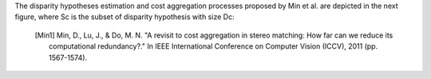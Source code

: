 .. blogpost::
  :title: Reduction of computational redundancy in cost aggregation in stereo matching.
  :author: jilliam
  :date: 21-06-2014

  **INTRODUCTION**
  A stereo image pair can be used to estimate the depth of a scene. To do so, it is necessary to perform pixel matching and find the correspondences in both images. Different methods for stereo correspondence have been proposed and they are classified in two classes:

  - Correlation-based algorithms: Produce a dense set of correspondences.

  - Feature-based algorithms: Produce a sparse set of correspondences.
  
  Additionally, correlation-based algorithms are usually classified in two main groups, local (window-based) or global algorithms. However, some methods do not fit into any group, and are classified in between them.

  The current work is based on correlation-based algorithms, more espefically local and window based-methods, intended for applications where a dense and fast output is required.

  The input of the algorithm are two calibrated images, i.e. the camera geometry is known. The images are also rectified in order to limit the correspondence to a 1D search.

  **CORRESPONDENCE ESTIMATION**
  The general methodology for stereo vision local approaches can be summarized as follows. An energy cost is computed for every pixel p by using the reference and d-shifted right images:

  .. math:: e \left(p,d \right) = min \left(|I_{l}(x,y)-I_{r}(x-d,y)|, \sigma \right)
  	:label: eq11

  Then, the aggregated cost is computed by an adaptive sum of the per-pixel cost:

  .. math:: E(p,d) = \dfrac{\displaystyle \sum_{q \in N(p)}w(p,q)e(q,d)}{\displaystyle \sum_{q \in N(p)}w(p,q)}
  	:label: eq12

  Finally, a Winner-Takes-All method is used to find the best of all the disparity hypothesis:

  .. math:: d(p) = argmin E(p,d), d \in {[ 0,..,D-1 ]}
  	:label: eq13

  This whole process is complex and time consuming since it is repeated for every hypothesis d. 
  A representation of the conventional approaches can be observed in next figure [Min1]_.

  .. image:: figures/conventional_ca.png
	      :height: 240px
	      :align: center

  Min et al. [Min1]_ introduced a new methodology to reduce the complexity, by finding a compact representation of the per-pixel likelihood, assuming that low values do not provide really informative support. In this case, only a pre-defined number of disparity candidates per pixel are selected to perform the cost aggregation step. The subset of disparity hypotheses correspond to the local maxima points in the profile of the likelihood function, previously pre-filtered to reduce the noise, as shown in the following example:

  .. image:: figures/disp_cand_selection.png
	      :height: 240px
	      :align: center

The disparity hypotheses estimation and cost aggregation processes proposed by Min et al. are depicted in the next figure, where Sc is the subset of disparity hypothesis with size Dc: 

  .. image:: figures/compact_ca.png
	      :height: 240px
	      :align: center

  .. [Min1] Min, D., Lu, J., & Do, M. N. "A revisit to cost aggregation in stereo matching: How far can we reduce its computational redundancy?." In IEEE International Conference on Computer Vision (ICCV), 2011 (pp. 1567-1574).
